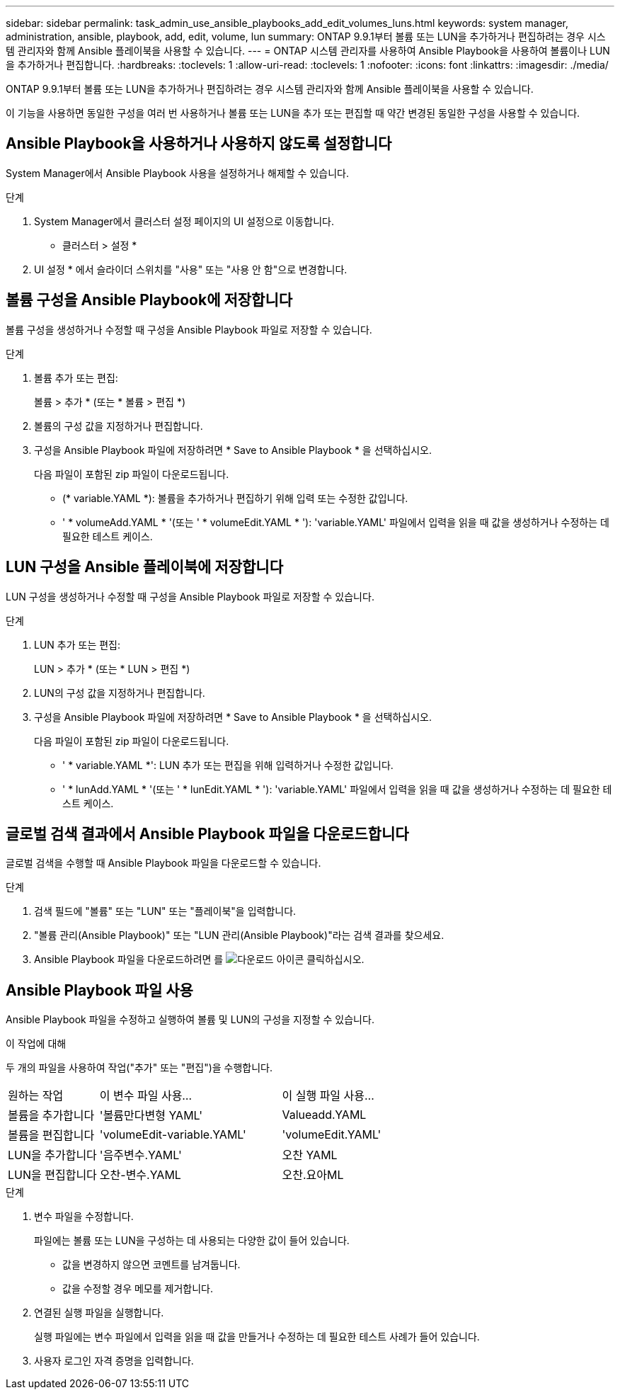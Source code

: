 ---
sidebar: sidebar 
permalink: task_admin_use_ansible_playbooks_add_edit_volumes_luns.html 
keywords: system manager, administration, ansible, playbook, add, edit, volume, lun 
summary: ONTAP 9.9.1부터 볼륨 또는 LUN을 추가하거나 편집하려는 경우 시스템 관리자와 함께 Ansible 플레이북을 사용할 수 있습니다. 
---
= ONTAP 시스템 관리자를 사용하여 Ansible Playbook을 사용하여 볼륨이나 LUN을 추가하거나 편집합니다.
:hardbreaks:
:toclevels: 1
:allow-uri-read: 
:toclevels: 1
:nofooter: 
:icons: font
:linkattrs: 
:imagesdir: ./media/


[role="lead"]
ONTAP 9.9.1부터 볼륨 또는 LUN을 추가하거나 편집하려는 경우 시스템 관리자와 함께 Ansible 플레이북을 사용할 수 있습니다.

이 기능을 사용하면 동일한 구성을 여러 번 사용하거나 볼륨 또는 LUN을 추가 또는 편집할 때 약간 변경된 동일한 구성을 사용할 수 있습니다.



== Ansible Playbook을 사용하거나 사용하지 않도록 설정합니다

System Manager에서 Ansible Playbook 사용을 설정하거나 해제할 수 있습니다.

.단계
. System Manager에서 클러스터 설정 페이지의 UI 설정으로 이동합니다.
+
* 클러스터 > 설정 *

. UI 설정 * 에서 슬라이더 스위치를 "사용" 또는 "사용 안 함"으로 변경합니다.




== 볼륨 구성을 Ansible Playbook에 저장합니다

볼륨 구성을 생성하거나 수정할 때 구성을 Ansible Playbook 파일로 저장할 수 있습니다.

.단계
. 볼륨 추가 또는 편집:
+
볼륨 > 추가 * (또는 * 볼륨 > 편집 *)

. 볼륨의 구성 값을 지정하거나 편집합니다.
. 구성을 Ansible Playbook 파일에 저장하려면 * Save to Ansible Playbook * 을 선택하십시오.
+
다음 파일이 포함된 zip 파일이 다운로드됩니다.

+
** (* variable.YAML *): 볼륨을 추가하거나 편집하기 위해 입력 또는 수정한 값입니다.
** ' * volumeAdd.YAML * '(또는 ' * volumeEdit.YAML * '): 'variable.YAML' 파일에서 입력을 읽을 때 값을 생성하거나 수정하는 데 필요한 테스트 케이스.






== LUN 구성을 Ansible 플레이북에 저장합니다

LUN 구성을 생성하거나 수정할 때 구성을 Ansible Playbook 파일로 저장할 수 있습니다.

.단계
. LUN 추가 또는 편집:
+
LUN > 추가 * (또는 * LUN > 편집 *)

. LUN의 구성 값을 지정하거나 편집합니다.
. 구성을 Ansible Playbook 파일에 저장하려면 * Save to Ansible Playbook * 을 선택하십시오.
+
다음 파일이 포함된 zip 파일이 다운로드됩니다.

+
** ' * variable.YAML *': LUN 추가 또는 편집을 위해 입력하거나 수정한 값입니다.
** ' * lunAdd.YAML * '(또는 ' * lunEdit.YAML * '): 'variable.YAML' 파일에서 입력을 읽을 때 값을 생성하거나 수정하는 데 필요한 테스트 케이스.






== 글로벌 검색 결과에서 Ansible Playbook 파일을 다운로드합니다

글로벌 검색을 수행할 때 Ansible Playbook 파일을 다운로드할 수 있습니다.

.단계
. 검색 필드에 "볼륨" 또는 "LUN" 또는 "플레이북"을 입력합니다.
. "볼륨 관리(Ansible Playbook)" 또는 "LUN 관리(Ansible Playbook)"라는 검색 결과를 찾으세요.
. Ansible Playbook 파일을 다운로드하려면 를 image:icon_download.gif["다운로드 아이콘"] 클릭하십시오.




== Ansible Playbook 파일 사용

Ansible Playbook 파일을 수정하고 실행하여 볼륨 및 LUN의 구성을 지정할 수 있습니다.

.이 작업에 대해
두 개의 파일을 사용하여 작업("추가" 또는 "편집")을 수행합니다.

[cols="20,40,40"]
|===


| 원하는 작업 | 이 변수 파일 사용... | 이 실행 파일 사용... 


| 볼륨을 추가합니다 | '볼륨만다변형 YAML' | Valueadd.YAML 


| 볼륨을 편집합니다 | 'volumeEdit-variable.YAML' | 'volumeEdit.YAML' 


| LUN을 추가합니다 | '음주변수.YAML' | 오찬 YAML 


| LUN을 편집합니다 | 오찬-변수.YAML | 오찬.요아ML 
|===
.단계
. 변수 파일을 수정합니다.
+
파일에는 볼륨 또는 LUN을 구성하는 데 사용되는 다양한 값이 들어 있습니다.

+
** 값을 변경하지 않으면 코멘트를 남겨둡니다.
** 값을 수정할 경우 메모를 제거합니다.


. 연결된 실행 파일을 실행합니다.
+
실행 파일에는 변수 파일에서 입력을 읽을 때 값을 만들거나 수정하는 데 필요한 테스트 사례가 들어 있습니다.

. 사용자 로그인 자격 증명을 입력합니다.

